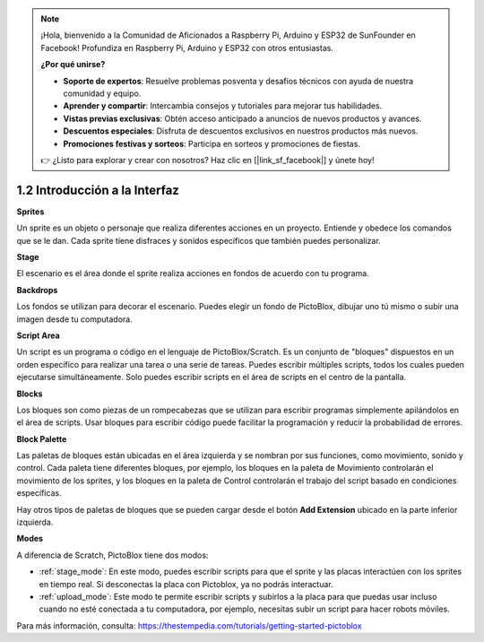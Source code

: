 .. _sh_introduce:

.. note::

    ¡Hola, bienvenido a la Comunidad de Aficionados a Raspberry Pi, Arduino y ESP32 de SunFounder en Facebook! Profundiza en Raspberry Pi, Arduino y ESP32 con otros entusiastas.

    **¿Por qué unirse?**

    - **Soporte de expertos**: Resuelve problemas posventa y desafíos técnicos con ayuda de nuestra comunidad y equipo.
    - **Aprender y compartir**: Intercambia consejos y tutoriales para mejorar tus habilidades.
    - **Vistas previas exclusivas**: Obtén acceso anticipado a anuncios de nuevos productos y avances.
    - **Descuentos especiales**: Disfruta de descuentos exclusivos en nuestros productos más nuevos.
    - **Promociones festivas y sorteos**: Participa en sorteos y promociones de fiestas.

    👉 ¿Listo para explorar y crear con nosotros? Haz clic en [|link_sf_facebook|] y únete hoy!



1.2 Introducción a la Interfaz
================================

.. image:: img/pictoblox_interface.jpg


**Sprites**

Un sprite es un objeto o personaje que realiza diferentes acciones en un proyecto. Entiende y obedece los comandos que se le dan. Cada sprite tiene disfraces y sonidos específicos que también puedes personalizar.

**Stage**

El escenario es el área donde el sprite realiza acciones en fondos de acuerdo con tu programa.

**Backdrops**

Los fondos se utilizan para decorar el escenario. Puedes elegir un fondo de PictoBlox, dibujar uno tú mismo o subir una imagen desde tu computadora.

**Script Area**

Un script es un programa o código en el lenguaje de PictoBlox/Scratch. Es un conjunto de "bloques" dispuestos en un orden específico para realizar una tarea o una serie de tareas. Puedes escribir múltiples scripts, todos los cuales pueden ejecutarse simultáneamente. Solo puedes escribir scripts en el área de scripts en el centro de la pantalla.

**Blocks**

Los bloques son como piezas de un rompecabezas que se utilizan para escribir programas simplemente apilándolos en el área de scripts. Usar bloques para escribir código puede facilitar la programación y reducir la probabilidad de errores.

**Block Palette**

Las paletas de bloques están ubicadas en el área izquierda y se nombran por sus funciones, como movimiento, sonido y control. Cada paleta tiene diferentes bloques, por ejemplo, los bloques en la paleta de Movimiento controlarán el movimiento de los sprites, y los bloques en la paleta de Control controlarán el trabajo del script basado en condiciones específicas.

Hay otros tipos de paletas de bloques que se pueden cargar desde el botón **Add Extension** ubicado en la parte inferior izquierda.

**Modes**

A diferencia de Scratch, PictoBlox tiene dos modos:

* :ref:`stage_mode`: En este modo, puedes escribir scripts para que el sprite y las placas interactúen con los sprites en tiempo real. Si desconectas la placa con Pictoblox, ya no podrás interactuar.
* :ref:`upload_mode`: Este modo te permite escribir scripts y subirlos a la placa para que puedas usar incluso cuando no esté conectada a tu computadora, por ejemplo, necesitas subir un script para hacer robots móviles.

Para más información, consulta: https://thestempedia.com/tutorials/getting-started-pictoblox